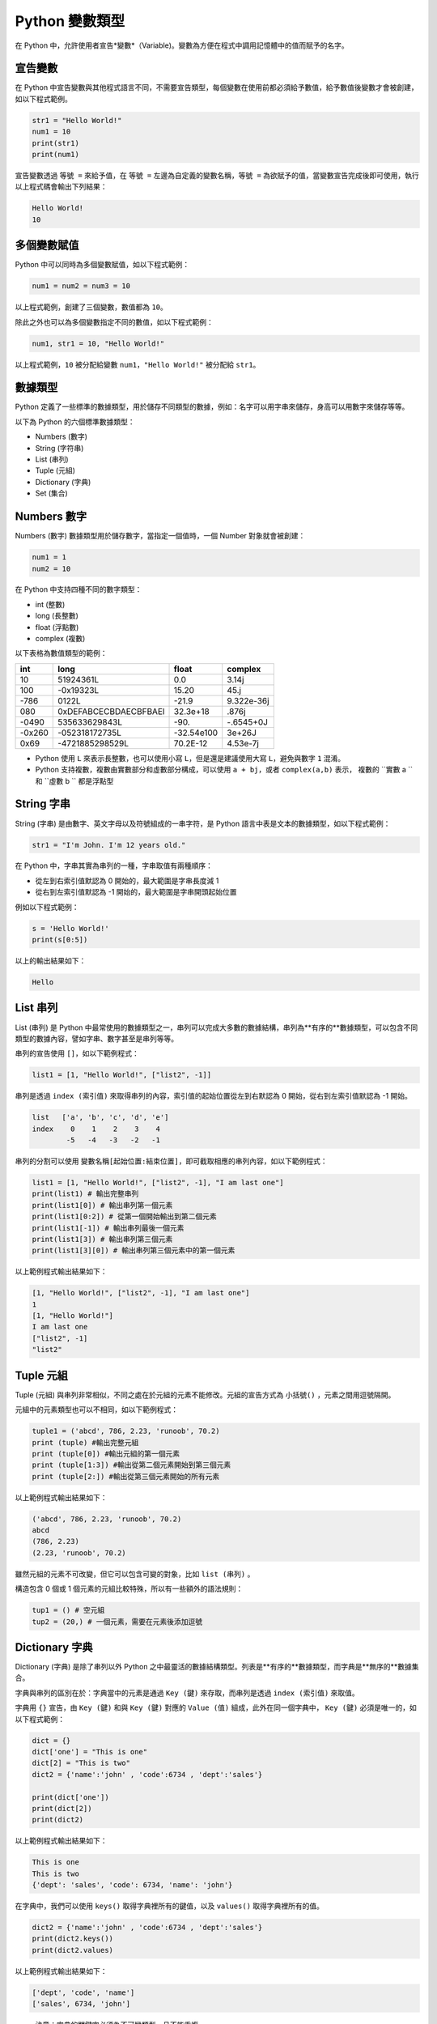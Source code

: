 Python 變數類型
====================================

在 Python 中，允許使用者宣告*變數*（Variable)。變數為方便在程式中調用記憶體中的值而賦予的名字。

宣告變數
-----------------------------------------

在 Python 中宣告變數與其他程式語言不同，不需要宣告類型，每個變數在使用前都必須給予數值，給予數值後變數才會被創建，如以下程式範例。

.. code-block:: python

    str1 = "Hello World!"
    num1 = 10
    print(str1)
    print(num1)

宣告變數透過  ``等號 =`` 來給予值，在 ``等號 =`` 左邊為自定義的變數名稱，``等號 =`` 為欲賦予的值，當變數宣告完成後即可使用，執行以上程式碼會輸出下列結果：

.. code-block:: console

    Hello World!
    10

多個變數賦值
-----------------------------------------

Python 中可以同時為多個變數賦值，如以下程式範例：

.. code-block:: python

    num1 = num2 = num3 = 10

以上程式範例，創建了三個變數，數值都為 ``10``。

除此之外也可以為多個變數指定不同的數值，如以下程式範例：

.. code-block:: python

    num1, str1 = 10, "Hello World!"

以上程式範例，``10`` 被分配給變數 ``num1``，``"Hello World!"`` 被分配給 ``str1``。

數據類型
-----------------------------------------

Python 定義了一些標準的數據類型，用於儲存不同類型的數據，例如：名字可以用字串來儲存，身高可以用數字來儲存等等。

以下為 Python 的六個標準數據類型：

- Numbers (數字)
- String (字符串)
- List (串列)
- Tuple (元組)
- Dictionary (字典)
- Set (集合)

Numbers 數字
-----------------------------------------

Numbers (數字) 數據類型用於儲存數字，當指定一個值時，一個 Number 對象就會被創建：

.. code-block:: python

    num1 = 1
    num2 = 10

在 Python 中支持四種不同的數字類型：

- int (整數)
- long (長整數)
- float (浮點數)
- complex (複數)

以下表格為數值類型的範例：

+------+---------------------+----------+----------+
|int   |long                 |float     |complex   |
+======+=====================+==========+==========+
|10    |51924361L            |0.0       |3.14j     |
+------+---------------------+----------+----------+
|100   |-0x19323L            |15.20     |45.j      |
+------+---------------------+----------+----------+
|-786  |0122L                |-21.9     |9.322e-36j|
+------+---------------------+----------+----------+
|080   |0xDEFABCECBDAECBFBAEl|32.3e+18  |.876j     |
+------+---------------------+----------+----------+
|-0490 |535633629843L        |-90.      |-.6545+0J |
+------+---------------------+----------+----------+
|-0x260|-052318172735L       |-32.54e100|3e+26J    |
+------+---------------------+----------+----------+
|0x69  |-4721885298529L      |70.2E-12  |4.53e-7j  |
+------+---------------------+----------+----------+

- Python 使用 ``L`` 來表示長整數，也可以使用小寫 ``L``，但是還是建議使用大寫 ``L``，避免與數字 ``1`` 混淆。
- Python 支持複數，複數由實數部分和虛數部分構成，可以使用 ``a + bj``，或者 ``complex(a,b)`` 表示， 複數的 ``實數 a `` 和 ``虛數 b `` 都是浮點型

String 字串
-----------------------------------------

String (字串) 是由數字、英文字母以及符號組成的一串字符，是 Python 語言中表是文本的數據類型，如以下程式範例：

.. code-block:: python

    str1 = "I'm John. I'm 12 years old."

在 Python 中，字串其實為串列的一種，字串取值有兩種順序：

- 從左到右索引值默認為 0 開始的，最大範圍是字串長度減 1
- 從右到左索引值默認為 -1 開始的，最大範圍是字串開頭起始位置

例如以下程式範例：

.. code-block:: python

    s = 'Hello World!'
    print(s[0:5])

以上的輸出結果如下：

.. code-block:: console

    Hello

List 串列
-----------------------------------------

List (串列) 是 Python 中最常使用的數據類型之一，串列可以完成大多數的數據結構，串列為**有序的**數據類型，可以包含不同類型的數據內容，譬如字串、數字甚至是串列等等。

串列的宣告使用 ``[]``，如以下範例程式：

.. code-block:: python

    list1 = [1, "Hello World!", ["list2", -1]]

串列是透過 ``index (索引值)`` 來取得串列的內容，索引值的起始位置從左到右默認為 0 開始，從右到左索引值默認為 -1 開始。

.. code-block:: console

    list   ['a', 'b', 'c', 'd', 'e']
    index    0    1    2    3    4
            -5   -4   -3   -2   -1

串列的分割可以使用 ``變數名稱[起始位置:結束位置]``，即可截取相應的串列內容，如以下範例程式：

.. code-block:: python

    list1 = [1, "Hello World!", ["list2", -1], "I am last one"]
    print(list1) # 輸出完整串列
    print(list1[0]) # 輸出串列第一個元素
    print(list1[0:2]) # 從第一個開始輸出到第二個元素
    print(list1[-1]) # 輸出串列最後一個元素
    print(list1[3]) # 輸出串列第三個元素
    print(list1[3][0]) # 輸出串列第三個元素中的第一個元素

以上範例程式輸出結果如下：

.. code-block:: console

    [1, "Hello World!", ["list2", -1], "I am last one"]
    1
    [1, "Hello World!"]
    I am last one
    ["list2", -1]
    "list2"

Tuple 元組
-----------------------------------------

Tuple (元組) 與串列非常相似，不同之處在於元組的元素不能修改。元組的宣告方式為 ``小括號()`` ，元素之間用逗號隔開。

元組中的元素類型也可以不相同，如以下範例程式：

.. code-block:: python

    tuple1 = ('abcd', 786, 2.23, 'runoob', 70.2)
    print (tuple) #輸出完整元組
    print (tuple[0]) #輸出元組的第一個元素
    print (tuple[1:3]) #輸出從第二個元素開始到第三個元素
    print (tuple[2:]) #輸出從第三個元素開始的所有元素

以上範例程式輸出結果如下：

.. code-block:: console

    ('abcd', 786, 2.23, 'runoob', 70.2)
    abcd
    (786, 2.23)
    (2.23, 'runoob', 70.2)

雖然元組的元素不可改變，但它可以包含可變的對象，比如 ``list (串列)`` 。

構造包含 0 個或 1 個元素的元組比較特殊，所以有一些額外的語法規則：

.. code-block:: python

    tup1 = () # 空元組
    tup2 = (20,) # 一個元素，需要在元素後添加逗號

Dictionary 字典
-----------------------------------------

Dictionary (字典) 是除了串列以外 Python 之中最靈活的數據結構類型。列表是**有序的**數據類型，而字典是**無序的**數據集合。

字典與串列的區別在於：字典當中的元素是通過 ``Key (鍵)`` 來存取，而串列是透過 ``index (索引值)`` 來取值。

字典用 ``{}`` 宣告，由 ``Key (鍵)`` 和與 ``Key (鍵)`` 對應的 ``Value (值)`` 組成，此外在同一個字典中， ``Key (鍵)`` 必須是唯一的，如以下程式範例：

.. code-block:: python

    dict = {}
    dict['one'] = "This is one"
    dict[2] = "This is two" 
    dict2 = {'name':'john' , 'code':6734 , 'dept':'sales'}

    print(dict['one'])
    print(dict[2])
    print(dict2)

以上範例程式輸出結果如下：

.. code-block:: console

    This is one
    This is two
    {'dept': 'sales', 'code': 6734, 'name': 'john'}

在字典中，我們可以使用 ``keys()`` 取得字典裡所有的鍵值，以及 ``values()`` 取得字典裡所有的值。

.. code-block:: python

    dict2 = {'name':'john' , 'code':6734 , 'dept':'sales'}
    print(dict2.keys())
    print(dict2.values)

以上範例程式輸出結果如下：

.. code-block:: console

    ['dept', 'code', 'name']
    ['sales', 6734, 'john']

- 注意：字典的關鍵字必須為不可變類型，且不能重複。

Set 集合
-----------------------------------------

Set (集合) 為 Python 中一個無序且內容不重複的序列，主要功能是進行元素之間的關係測試和刪除重複元素。

可以使用大括號 ``{}`` 或者 ``set() `` 函數創建集合，如以下範例程式：

- 注意：創建一個空集合必須用 ``set()`` 而不是 ``{}`` ，因為 ``{}`` 是用來創建一個空字典。

.. code-block:: python

    set1 = {'Tom', 'Jim', 'Mary', 'Tom', 'Jack', 'Rose'}
    print(set1)

由於集合本身為不重複的元素序列，因此重複的元素會被自動去掉，以上範例程式輸出結果如下：

. code-block:: console

    {'Mary', 'Jim', 'Rose', 'Jack', 'Tom'}

Python 數據類型轉換
-----------------------------------------

有時候，我們需要對數據的類型進行轉換，只需要將數據類型作為函數名即可進行轉換。

以下幾個內建的函數可以執行數據類型之間的轉換。這些函數將返回一個新的對象，表示轉換的值。

+--------------------+--------------------------------------------------------+
|函數                |描述                                                     |
+====================+========================================================+
|int(x [,base])      |將 ``x`` 轉換為一個整數                                  |
+--------------------+--------------------------------------------------------+
||float(x)           |將 ``x`` 轉換到一個浮點數                                |
+--------------------+--------------------------------------------------------+
|complex(real [,imag])|創建一個複數                                            |
+--------------------+--------------------------------------------------------+
|str(x)              |將對象 ``x`` 轉換為字符串                                |
+--------------------+--------------------------------------------------------+
|repr(x)             |將對象 ``x`` 轉換為表達式字符串                           |
+--------------------+--------------------------------------------------------+
|eval(str)           |用來計算在字符串中的有效 Python 表達式,並返回一個對象       |
+--------------------+--------------------------------------------------------+
|tuple(s)            |將序列 ``s`` 轉換為一個元組                               |
+--------------------+--------------------------------------------------------+
|list(s)             |將序列 ``s`` 轉換為一個列表                               |
+--------------------+--------------------------------------------------------+
|set(s)              |轉換為可變集合                                           |
+--------------------+--------------------------------------------------------+
|dict(d)             |創建一個字典。 ``d`` 必須是一個 ``(key, value)`` 元組序列。|
+--------------------+--------------------------------------------------------+
|frozenset(s)        |轉換為不可變集合                                         |
+--------------------+--------------------------------------------------------+
|chr(x)              |將一個整數轉換為一個字符                                  |
+--------------------+--------------------------------------------------------+
|ord(x)              |將一個字符轉換為它的整數值                                |
+--------------------+--------------------------------------------------------+
|hex(x)              |將一個整數轉換為一個十六進製字符串                         |
+--------------------+--------------------------------------------------------+
|oct(x)              |將一個整數轉換為一個八進製字符串                           |
+--------------------+--------------------------------------------------------+
